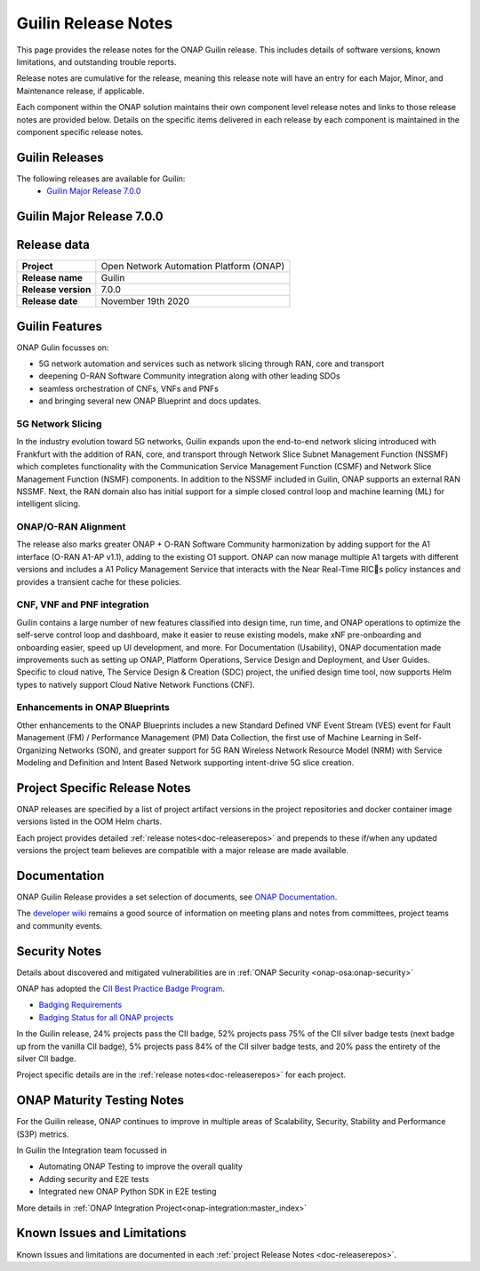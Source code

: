 .. This work is licensed under a Creative Commons Attribution 4.0
   International License. http://creativecommons.org/licenses/by/4.0


.. _release-notes:

Guilin Release Notes
^^^^^^^^^^^^^^^^^^^^

This page provides the release notes for the ONAP Guilin release. This
includes details of software versions, known limitations, and outstanding
trouble reports.

Release notes are cumulative for the release, meaning this release note will
have an entry for each Major, Minor, and Maintenance release, if applicable.

Each component within the ONAP solution maintains their own component level
release notes and links to those release notes are provided below.
Details on the specific items delivered in each release by each component is
maintained in the component specific release notes.

Guilin Releases
===============

The following releases are available for Guilin:
  - `Guilin Major Release 7.0.0`_

Guilin Major Release 7.0.0
==========================

Release data
============

+--------------------------------------+--------------------------------------+
| **Project**                          | Open Network Automation Platform     |
|                                      | (ONAP)                               |
+--------------------------------------+--------------------------------------+
| **Release name**                     | Guilin                               |
|                                      |                                      |
+--------------------------------------+--------------------------------------+
| **Release version**                  | 7.0.0                                |
|                                      |                                      |
+--------------------------------------+--------------------------------------+
| **Release date**                     | November 19th 2020                   |
|                                      |                                      |
+--------------------------------------+--------------------------------------+

Guilin Features
===============
ONAP Gulin focusses on:

* 5G network automation and services such as network slicing through RAN, core and transport
* deepening O-RAN Software Community integration along with other leading SDOs
* seamless orchestration of CNFs, VNFs and PNFs
* and bringing several new ONAP Blueprint and docs updates.

5G Network Slicing
------------------
In the industry evolution toward 5G networks, Guilin expands upon the end-to-end network slicing introduced with Frankfurt with the addition of RAN, core, and transport through Network Slice Subnet Management Function (NSSMF) which completes functionality with the Communication Service Management Function (CSMF) and Network Slice Management Function (NSMF) components. In addition to the NSSMF included in Guilin, ONAP supports an external RAN NSSMF. Next, the RAN domain also has initial support for a simple closed control loop and machine learning (ML) for intelligent slicing.

ONAP/O-RAN Alignment
--------------------
The release also marks greater ONAP + O-RAN Software Community harmonization by adding  support for the A1 interface (O-RAN A1-AP v1.1), adding to the existing O1 support. ONAP can now manage multiple A1 targets with different versions and includes a A1 Policy Management Service that interacts with the Near Real-Time RICs policy instances and provides a transient cache for these policies. 

CNF, VNF and PNF integration
----------------------------
Guilin contains a large number of new features classified into design time, run time, and ONAP operations to optimize the self-serve control loop and dashboard, make it easier to reuse existing models, make xNF pre-onboarding and onboarding easier, speed up UI development, and more. For Documentation (Usability), ONAP documentation made improvements such as setting up ONAP, Platform Operations, Service Design and Deployment, and User Guides. Specific to cloud native, The Service Design & Creation (SDC) project, the unified design time tool, now supports Helm types to natively support Cloud Native Network Functions (CNF).

Enhancements in ONAP Blueprints
-------------------------------
Other enhancements to the ONAP Blueprints includes a new Standard Defined VNF Event Stream (VES) event for Fault Management (FM) / Performance Management (PM) Data Collection, the first use of Machine Learning in Self-Organizing Networks (SON), and greater support for 5G RAN Wireless Network Resource Model (NRM) with Service Modeling and Definition and Intent Based Network supporting intent-drive 5G slice creation.

Project Specific Release Notes
==============================
ONAP releases are specified by a list of project artifact versions in the
project repositories and docker container image versions listed in the OOM
Helm charts.

Each project provides detailed :ref:`release notes<doc-releaserepos>`
and prepends to these if/when any updated versions the project team believes
are compatible with a major release are made available.

Documentation
=============
ONAP Guilin Release provides a set selection of documents,
see `ONAP Documentation <https://docs.onap.org/en/guilin/index.html>`_.

The `developer wiki <http://wiki.onap.org>`_ remains a good source of
information on meeting plans and notes from committees, project teams and
community events.

Security Notes
==============
Details about discovered and mitigated vulnerabilities are in
:ref:`ONAP Security <onap-osa:onap-security>`

ONAP has adopted the `CII Best Practice Badge Program <https://bestpractices.coreinfrastructure.org/en>`_.

- `Badging Requirements <https://github.com/coreinfrastructure/best-practices-badge>`_
- `Badging Status for all ONAP projects <https://bestpractices.coreinfrastructure.org/en/projects?q=onap>`_

In the Guilin release, 24% projects pass the CII badge, 52% projects pass 75% of the CII silver badge tests (next badge up from the vanilla CII badge), 5% projects pass 84% of the CII silver badge tests, and 20% pass the entirety of the silver CII badge.

Project specific details are in the :ref:`release notes<doc-releaserepos>` for
each project.

.. index:: maturity

ONAP Maturity Testing Notes
===========================
For the Guilin release, ONAP continues to improve in multiple areas of
Scalability, Security, Stability and Performance (S3P) metrics.

In Guilin the Integration team focussed in

- Automating ONAP Testing to improve the overall quality
- Adding security and E2E tests
- Integrated new ONAP Python SDK in E2E testing

More details in :ref:`ONAP Integration Project<onap-integration:master_index>`

Known Issues and Limitations
============================
Known Issues and limitations are documented in each
:ref:`project Release Notes <doc-releaserepos>`.


.. Include files referenced by link in the toctree as hidden
